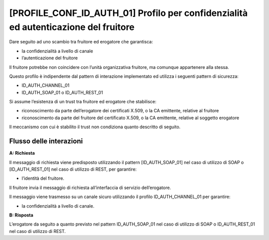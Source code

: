 [PROFILE_CONF_ID_AUTH_01] Profilo per confidenzialità ed autenticazione del fruitore
-------------------------------------------------------------------------------------

Dare seguito ad uno scambio tra fruitore ed erogatore che garantisca:

-  la confidenzialità a livello di canale

-  l’autenticazione del fruitore

Il fruitore potrebbe non coincidere con l’unità organizzativa fruitore,
ma comunque appartenere alla stessa.

Questo profilo è indipendente dal pattern di interazione implementato ed
utilizza i seguenti pattern di sicurezza:

-  ID_AUTH_CHANNEL_01

-  ID_AUTH_SOAP_01 o ID_AUTH_REST_01

Si assume l’esistenza di un trust tra fruitore ed erogatore che
stabilisce:

-  riconoscimento da parte dell’erogatore dei certificati X.509, o la CA
   emittente, relative al fruitore

-  riconoscimento da parte del fruitore del certificato X.509, o la CA
   emittente, relative al soggetto erogatore

Il meccanismo con cui è stabilito il trust non condiziona quanto
descritto di seguito.

Flusso delle interazioni
^^^^^^^^^^^^^^^^^^^^^^^^^

**A: Richiesta**

Il messaggio di richiesta viene predisposto utilizzando il pattern
[ID_AUTH_SOAP_01] nel caso di utilizzo di SOAP o [ID_AUTH_REST_01] nel
caso di utilizzo di REST, per garantire:

-  l’identità del fruitore.

Il fruitore invia il messaggio di richiesta all’interfaccia di servizio
dell’erogatore.

Il messaggio viene trasmesso su un canale sicuro utilizzando il profilo
ID_AUTH_CHANNEL_01 per garantire:

-  la confidenzialità a livello di canale.

**B: Risposta**

L’erogatore da seguito a quanto previsto nel pattern ID_AUTH_SOAP_01 nel
caso di utilizzo di SOAP o ID_AUTH_REST_01 nel caso di utilizzo di REST.

.. forum_italia::
   :topic_id: 21481
   :scope: document
